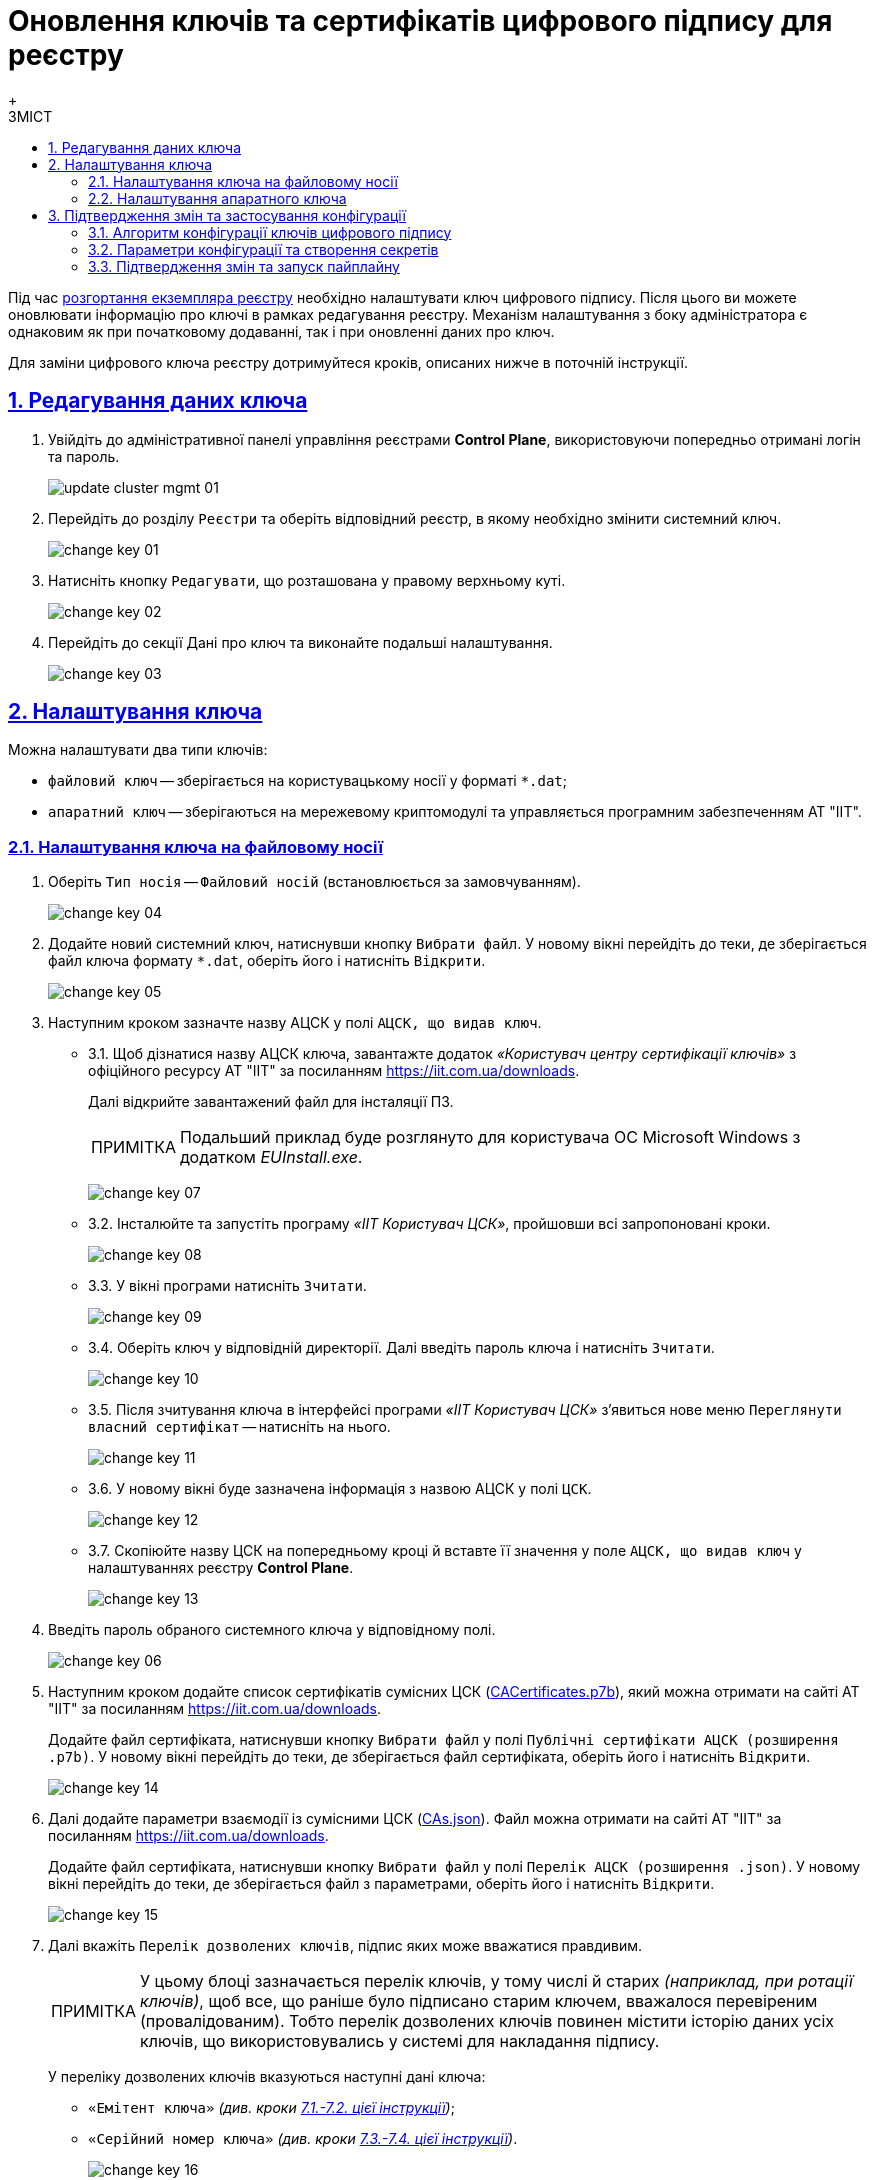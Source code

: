:toc-title: ЗМІСТ
:toc: auto
:toclevels: 5
:experimental:
:important-caption:     ВАЖЛИВО
:note-caption:          ПРИМІТКА
:tip-caption:           ПІДКАЗКА
:warning-caption:       ПОПЕРЕДЖЕННЯ
:caution-caption:       УВАГА
:example-caption:           Приклад
:figure-caption:            Зображення
:table-caption:             Таблиця
:appendix-caption:          Додаток
:sectnums:
:sectnumlevels: 5
:sectanchors:
:sectlinks:
:partnums:

= Оновлення ключів та сертифікатів цифрового підпису для реєстру
{empty} +

Під час xref:admin:registry-management/control-plane-create-registry.adoc[розгортання екземпляра реєстру] необхідно налаштувати ключ цифрового підпису. Після цього ви можете оновлювати інформацію про ключі в рамках редагування реєстру. Механізм налаштування з боку адміністратора є однаковим як при початковому додаванні, так і при оновленні даних про ключ.

Для заміни цифрового ключа реєстру дотримуйтеся кроків, описаних нижче в поточній інструкції.

== Редагування даних ключа

. Увійдіть до адміністративної панелі управління реєстрами *Control Plane*, використовуючи попередньо отримані логін та пароль.
+
image:admin:infrastructure/cluster-mgmt/update-cluster-mgmt-01.png[]

. Перейдіть до розділу `Реєстри` та оберіть відповідний реєстр, в якому необхідно змінити системний ключ.
+
image:admin:infrastructure/cluster-mgmt/change-key/change-key-01.png[]

. Натисніть кнопку `Редагувати`, що розташована у правому верхньому куті.
+
image:admin:infrastructure/cluster-mgmt/change-key/change-key-02.png[]

. Перейдіть до секції [.underline]#Дані про ключ# та виконайте подальші налаштування.
+
image:admin:infrastructure/cluster-mgmt/change-key/change-key-03.png[]

[#setting_key]
== Налаштування ключа

Можна налаштувати два типи ключів:

* `файловий ключ` -- зберігається на користувацькому носії у форматі `*.dat`;
* `апаратний ключ` -- зберігаються на мережевому криптомодулі та управляється програмним забезпеченням АТ "ІІТ".

=== Налаштування ключа на файловому носії

. Оберіть `Тип носія` -- `Файловий носій` (встановлюється за замовчуванням).
+
image:admin:infrastructure/cluster-mgmt/change-key/change-key-04.png[]

. Додайте новий системний ключ, натиснувши кнопку kbd:[Вибрати файл]. У новому вікні перейдіть до теки, де зберігається файл ключа формату `*.dat`, оберіть його і натисніть kbd:[Відкрити].
+
image:admin:infrastructure/cluster-mgmt/change-key/change-key-05.png[]

. Наступним кроком зазначте назву АЦСК у полі `АЦСК, що видав ключ`.
+
[#iit]
* 3.1.  Щоб дізнатися назву АЦСК ключа, завантажте додаток _«Користувач центру сертифікації ключів»_ з офіційного ресурсу АТ "ІІТ" за посиланням https://iit.com.ua/downloads.
+
Далі відкрийте завантажений файл для інсталяції ПЗ.
+
[NOTE]
====
Подальший приклад буде розглянуто для користувача ОС Microsoft Windows з додатком _EUInstall.exe_.
====
+
image:admin:infrastructure/cluster-mgmt/change-key/change-key-07.png[]

* 3.2. Інсталюйте та запустіть програму _«ІІТ Користувач ЦСК»_, пройшовши всі запропоновані кроки.
+
image:admin:infrastructure/cluster-mgmt/change-key/change-key-08.png[]
[#key_info]
* 3.3. У вікні програми натисніть `Зчитати`.
+
image:admin:infrastructure/cluster-mgmt/change-key/change-key-09.png[]

* 3.4. Оберіть ключ у відповідній директорії. Далі введіть пароль ключа і натисніть kbd:[Зчитати].
+
image:admin:infrastructure/cluster-mgmt/change-key/change-key-10.png[]

* 3.5. Після зчитування ключа в інтерфейсі програми _«ІІТ Користувач ЦСК»_ з’явиться нове меню `Переглянути власний сертифікат` -- натисніть на нього.
+
image:admin:infrastructure/cluster-mgmt/change-key/change-key-11.png[]

* 3.6. У новому вікні буде зазначена інформація з назвою АЦСК у полі `ЦСК`.
+
image:admin:infrastructure/cluster-mgmt/change-key/change-key-12.png[]

* 3.7. Скопіюйте назву ЦСК на попередньому кроці й вставте її значення у поле `АЦСК, що видав ключ` у налаштуваннях реєстру *Control Plane*.
+
image:admin:infrastructure/cluster-mgmt/change-key/change-key-13.png[]

. Введіть пароль обраного системного ключа у відповідному полі.
+
image:admin:infrastructure/cluster-mgmt/change-key/change-key-06.png[]

. Наступним кроком додайте список сертифікатів сумісних ЦСК (link:https://iit.com.ua/download/productfiles/CACertificates.p7b[CACertificates.p7b]), який можна отримати на сайті АТ "ІІТ" за посиланням https://iit.com.ua/downloads.
+
Додайте файл сертифіката, натиснувши кнопку kbd:[Вибрати файл] у полі `Публічні сертифікати АЦСК (розширення .p7b)`. У новому вікні перейдіть до теки, де зберігається файл сертифіката, оберіть його і натисніть kbd:[Відкрити].
+
image:admin:infrastructure/cluster-mgmt/change-key/change-key-14.png[]

. Далі додайте параметри взаємодії із сумісними ЦСК (link:https://iit.com.ua/download/productfiles/CAs.json[CAs.json]). Файл можна отримати на сайті АТ "ІІТ" за посиланням https://iit.com.ua/downloads.
+
Додайте файл сертифіката, натиснувши кнопку kbd:[Вибрати файл] у полі `Перелік АЦСК (розширення .json)`. У новому вікні перейдіть до теки, де зберігається файл з параметрами, оберіть його і натисніть kbd:[Відкрити].
+
image:admin:infrastructure/cluster-mgmt/change-key/change-key-15.png[]

. Далі вкажіть `Перелік дозволених ключів`, підпис яких може вважатися правдивим.
+
[NOTE]
У цьому блоці зазначається перелік ключів, у тому числі й старих _(наприклад, при ротації ключів)_, щоб все, що раніше було підписано старим ключем, вважалося перевіреним (провалідованим). Тобто перелік дозволених ключів повинен містити історію даних усіх ключів, що використовувались у системі для накладання підпису.
+
У переліку дозволених ключів вказуються наступні дані ключа:

** `«Емітент ключа»` _(див. кроки xref:#issuer_key[7.1.-7.2. цієї інструкції])_;
** `«Серійний номер ключа»` _(див. кроки xref:#serial_number[7.3.-7.4. цієї інструкції])_.

+
image:admin:infrastructure/cluster-mgmt/change-key/change-key-16.png[]

+
[#issuer_key]
* 7.1. Для отримання інформації для поля `Емітент ключа` відкрийте детальну інформацію про ключ, після його зчитування у програмі _«ІІТ Користувач ЦСК»_ _(див. кроки xref:#key_info[4.3.-4.6. цієї інструкції])_, натиснувши `Детальна інформація`.
+
image:admin:infrastructure/cluster-mgmt/change-key/change-key-17.png[]

* 7.2. У новому вікні оберіть рядок `Реквізити ЦСК`, і в нижньому полі скопіюйте його повне значення для заповнення поля `Емітент ключа` у *Control Plane*.
+
image:admin:infrastructure/cluster-mgmt/change-key/change-key-18.png[]
+
[#serial_number]
* 7.3. Для отримання інформації для поля `Серійний номер ключа` відкрийте детальну інформацію про ключ, після його зчитування в програмі _«ІІТ Користувач ЦСК»_ _(див. кроки xref:#key_info[4.3.-4.6. цієї інструкції])_, натиснувши `Детальна інформація`.
+
image:admin:infrastructure/cluster-mgmt/change-key/change-key-17.png[]

* 7.4. У новому вікні оберіть рядок `Реєстраційний номер`, і в нижньому полі скопіюйте його повне значення для заповнення поля `Серійний номер ключа` у *Control Plane*.
+
image:admin:infrastructure/cluster-mgmt/change-key/change-key-19.png[]

. На завершення перевірте внесену інформацію і натисніть кнопку kbd:[Підтвердити].
+
image:admin:infrastructure/cluster-mgmt/change-key/change-key-20.png[]
+
[NOTE]
====
У результаті внесення змін у дані про ключ на інтерфейсі Control Plane, створюється новий запит на оновлення конфігурації реєстру, який xref:#confirm-changes[необхідно підтвердити].
====

=== Налаштування апаратного ключа

. Оберіть `Тип носія` -- `Апаратний носій`.
+
image:admin:infrastructure/cluster-mgmt/change-key/change-key-21.png[]

. Значення поля `Тип ключа` зазначається за замовчуванням значенням `криптомод. ІІТ Гряда-301`.
+
image:admin:infrastructure/cluster-mgmt/change-key/change-key-22.png[]

. Введіть пароль апаратного ключа у відповідному полі.
+
[NOTE]
====
Пароль ключа має наступну структуру `&#35;&#35;User&#35;&#35;Password`.
====
+
image:admin:infrastructure/cluster-mgmt/change-key/change-key-23.png[]

. Наступним кроком зазначте назву АЦСК у полі «`Ім'я АЦСК`».
+
* 4.1. Отримати інформацію про назву АЦСК можливо у програмі _«ІІТ Користувач ЦСК»_, відкрийте її.
+
[TIP]
====
Кроки інсталяції програми описані у xref:#iit[пунктах 4.1-4.3] попереднього розділу.
====

* 4.2. У вікні програми натисніть «`Зчитати`».
+
image:admin:infrastructure/cluster-mgmt/change-key/change-key-09.png[]

* 4.3. Оберіть ключ у директорії «`криптомод. ІІТ Гряда-301`». Далі введіть пароль ключа _(у форматі `&#35;&#35;User&#35;&#35;Password`)_ і натисніть «`Зчитати`».
+
image:admin:infrastructure/cluster-mgmt/change-key/change-key-24.png[]

* 4.4. Після зчитування ключа в інтерфейсі програми _«ІІТ Користувач ЦСК»_ з’явиться нове меню «`Переглянути власний сертифікат`» - натисніть на нього.
+
image:admin:infrastructure/cluster-mgmt/change-key/change-key-11.png[]

* 4.5. Натисніть «`Детальна інформація`»
+
image:admin:infrastructure/cluster-mgmt/change-key/change-key-17.png[]

* 4.6. Скопіюйте назву ЦСК.
+
image:admin:infrastructure/cluster-mgmt/change-key/change-key-25.png[]

* 4.7. Вставте значення в поле `Ім'я АЦСК` в налаштуваннях реєстру Control Plane.
+
image:admin:infrastructure/cluster-mgmt/change-key/change-key-28-01.png[]

. Наступним кроком вкажіть параметр `Хост АЦСК`.
+
image:admin:infrastructure/cluster-mgmt/change-key/change-key-28.png[]
+
[TIP]
====
Значення можна переглянути у файлі параметрів взаємодії із сумісними ЦСК (link:https://iit.com.ua/download/productfiles/CAs.json[CAs.json]), який можна отримати на сайті АТ "ІІТ" за посиланням https://iit.com.ua/downloads.

image:admin:infrastructure/cluster-mgmt/change-key/change-key-26.png[]
====

. Далі заповніть параметр `Порт АЦСК`.
+
image:admin:infrastructure/cluster-mgmt/change-key/change-key-29.png[]
+
[TIP]
====
Значення можна переглянути у файлі параметрів взаємодії із сумісними ЦСК (link:https://iit.com.ua/download/productfiles/CAs.json[CAs.json]), який можна отримати на сайті АТ "ІІТ" за посиланням https://iit.com.ua/downloads.

image:admin:infrastructure/cluster-mgmt/change-key/change-key-27.png[]
====

. Вкажіть `Серійний номер пристрою`.
+
image:admin:infrastructure/cluster-mgmt/change-key/change-key-32.png[]
+
[NOTE]
====
Наступні параметри зазначаються під час створення і налаштування мережевого криптомодуля.

image:admin:infrastructure/cluster-mgmt/change-key/change-key-31.png[]
====
+
[TIP]
====
Серійний номер пристрою відображається в назві ключа, наприклад:

`001:3016(10.0.200.102)`, де

* `001` -- серійний номер пристрою;
* `3016` -- порт ключа;
* `10.0.200.102` -- хост ключа.

image:admin:infrastructure/cluster-mgmt/change-key/change-key-30.png[]
====

. Вкажіть `Порт ключа`.
+
image:admin:infrastructure/cluster-mgmt/change-key/change-key-33.png[]

. Вкажіть `Хост ключа` (IP-адреса).
+
image:admin:infrastructure/cluster-mgmt/change-key/change-key-34.png[]

. Вкажіть `Маску ключа`.
+
image:admin:infrastructure/cluster-mgmt/change-key/change-key-35.png[]
+
[TIP]
====
За замовчуванням встановлюється значення `255.255.255.255`.
====

. На підставі усіх раніше вказаних параметрів буде автоматично сконфігуровано `INI`-файл. Детальна інформація щодо його вмісту і додаткових параметрів відображається у відповідному полі `*INI* конфігурація`, яке доступне до редагування.
+
image:admin:infrastructure/cluster-mgmt/change-key/change-key-36.png[]

. Наступним кроком додайте список сертифікатів сумісних ЦСК (link:https://iit.com.ua/download/productfiles/CACertificates.p7b[CACertificates.p7b]), який можна отримати на сайті АТ "ІІТ" за посиланням https://iit.com.ua/downloads.
+
Додайте файл сертифіката, натиснувши кнопку kbd:[Вибрати файл] у полі `Публічні сертифікати АЦСК (розширення .p7b)`. У новому вікні перейдіть до теки, де зберігається файл сертифіката, оберіть його та натисніть kbd:[Відкрити].
+
image:admin:infrastructure/cluster-mgmt/change-key/change-key-14.png[]

. Далі додайте параметри взаємодії із сумісними ЦСК (link:https://iit.com.ua/download/productfiles/CAs.json[CAs.json]). Файл можна отримати на сайті АТ "ІІТ" за посиланням https://iit.com.ua/downloads.
+
Додайте файл сертифіката, натиснувши кнопку kbd:[Вибрати файл] у полі `Перелік АЦСК (розширення .json)`. У новому вікні перейдіть до директорії, де зберігається файл з параметрами, оберіть його та натисніть kbd:[Відкрити].
+
image:admin:infrastructure/cluster-mgmt/change-key/change-key-15.png[]

. Вкажіть `Перелік дозволених ключів`, підпис яких може вважатися правдивим.
+
[NOTE]
У цьому блоці зазначається перелік ключів, у тому числі й старих _(наприклад, при ротації ключів)_, щоб все, що раніше було підписано старим ключем, вважалося перевіреним (провалідованим). Тобто перелік дозволених ключів повинен містити історію даних усіх ключів, що використовувались у системі для накладання підпису.
+
У переліку дозволених ключів вказуються наступні дані ключа:

** `«Емітент ключа»` _(як отримати інформацію, показано у кроках xref:#issuer_key[7.1.-7.2. попереднього розділу])_;
** `«Серійний номер ключа»` _(як отримати інформацію, показано у кроках xref:#serial_number[7.3.-7.4. попереднього розділу])_.

+
image:admin:infrastructure/cluster-mgmt/change-key/change-key-16.png[]

. На завершення перевірте внесену інформацію та натисніть kbd:[Підтвердити].
+
image:admin:infrastructure/cluster-mgmt/change-key/change-key-37.png[]
+
[NOTE]
====
У результаті внесення змін у дані про ключ на інтерфейсі Control Plane, створюється новий запит на оновлення конфігурації реєстру, який xref:#confirm-changes[необхідно підтвердити].
====

== Підтвердження змін та застосування конфігурації

Оновлення реєстрових ключів виконується через внесення змін до конфігурації Сервісу цифрового підпису.

=== Алгоритм конфігурації ключів цифрового підпису

Загальний алгоритм конфігурації наступний для ключів платформи та реєстру: ::

* Адміністратор редагує платформні, або реєстрові ключі цифрового підпису в інтерфейсі адміністративної панелі Control Plane.
* Вебінтерфейс Control Plane зберігає внесені адміністратором зміни до сервісу HashiCorp Vault підсистеми управління секретами та
шифруванням, або до сервісу Gerrit підсистеми розгортання та налаштування Платформи та реєстрів.
* Вебінтерфейс Control Plane відображає шлях до значень та файлів у відповідних конфігураціях _values.yaml_.
* Пайплайн забирає необхідні дані із HashiCorp Vault або Gerrit та створює необхідні секрети в OpenShift.

Нижче подано схему оновлення платформних та реєстрових ключів та конфігурацію сервісу цифрового підпису.

image::arch:architecture/platform/administrative/config-management/keys-update-subsystem.svg[registry-platform-keys]
.Оновлення платформних та реєстрових ключів та конфігурація сервісу цифрового підпису
image::arch:architecture/platform/administrative/config-management/keys-update-config.svg[registry-platform-keys]

=== Параметри конфігурації та створення секретів

Адміністративна панель Control Plane зберігає наступні дані у Vault для Сервісу цифрового підпису (DSO):

* Перелік АЦСК
* `KeySecretData`
* `CASecretData`
* `AllowedKeysSecretData`
* `osplm.ini`
* Дані для змінних середовища DSO (DSO env vars)

Шлях до engine для реєстрових ключів виглядає так:

----
registry-kv/registry/<назва-реєстру>/key-management/
----

Параметри та шляхи додаються до конфігурації реєстру *_deploy-templates/values.yaml_*.

.Конфігурація values.yaml реєстру для оновлення даних про файловий ключ
====
[source,yaml]
----
digital-signature:
  data:
    CACertificates: <path to vault>
    CAs: <path to vault>
    Key-6-dat: <path to vault>
    allowed-keys-yml: <path to vault>
    osplm.ini: ""
  env:
    sign.key.device-type: file
    sign.key.file.issuer: <path to vault>
    sign.key.file.password: <path to vault>
    sign.key.hardware.device: ""
    sign.key.hardware.password: ""
    sign.key.hardware.type: ""
----
====

.Конфігурація values.yaml реєстру для оновлення даних про апаратний ключ
====
[source,yaml]
----
digital-signature:
  data:
    CACertificates: <path to vault>
    CAs: <path to vault>
    Key-6-dat: ""
    allowed-keys-yml: <path to vault>
    osplm.ini: <path to vault>
  env:
    sign.key.device-type: hardware
    sign.key.file.issuer: ""
    sign.key.file.password: ""
    sign.key.hardware.device: <path to vault>
    sign.key.hardware.password: <path to vault>
    sign.key.hardware.type: <path to vault>
----
====

Пайплайн *`MASTER-Build-<назва-реєстру>`* створює секрети для *`digital-signature-env-vars`* та *`digital-signature-data`* і зберігає їх в OpenShift.

[NOTE]
====
* Адміністративна панель перезаписує дані у Vault при оновленні інформації про ключі.

* Пайплайн при оновленні даних про ключ, перестворює секрети, тобто є ідемпотентним.
====

Зміст секретів, які створює пайплайн на основі values.yaml: ::
+
.Секрети для файлового ключа
====
----
digital-signature-data:
    CACertificates.p7b
    CAs.json
    Key-6.dat
    allowed-keys.yml
    osplm.ini -- порожній
digital-signature-env-vars:
    sign.key.device-type
    sign.key.file.issuer
    sign.key.file.password
    sign.key.hardware.device -- порожній
    sign.key.hardware.password -- порожній
    sign.key.hardware.type -- порожній
----
====
+
.Секрети для апаратного ключа
====
----
digital-signature-data:
    CACertificates.p7b
    CAs.json
    Key-6.dat -- порожній
    allowed-keys.yml
    osplm.ini -- згенерований із шаблону
digital-signature-env-vars:
    sign.key.device-type
    sign.key.file.issuer -- порожній
    sign.key.file.password -- порожній
    sign.key.hardware.device
    sign.key.hardware.password
    sign.key.hardware.type
----
====

[#confirm-changes]
=== Підтвердження змін та запуск пайплайну

У результаті оновлення даних про ключ на інтерфейсі Control Plane, створюється новий запит на оновлення конфігурації реєстру, який необхідно підтвердити.

. В інтерфейсі адмін-панелі Control Plane поверніться до розділу [.underline]#Реєстри#, прокрутіть бігунок униз сторінки та знайдіть секцію `Запити на оновлення`.
+
image:registry-management/cp-submit-mr/cp-submit-mr-1.png[]

. Відкрийте сформований запит, натиснувши іконку перегляду -- 👁.
+
NOTE: Запропоновані зміни вносяться до конфігурації файлу _deploy-templates/values.yaml_ у разі підтвердження.

. У новому вікні зіставте 2 версії змін, переконайтеся, що внесені вами дані вірні, та натисніть kbd:[Підтвердити].
+
.Внесення даних про файловий ключ до конфігурації values.yaml
image::admin:infrastructure/cluster-mgmt/change-key/change-key-38.png[]
+
.Внесення даних про апаратний ключ до конфігурації values.yaml
image::admin:infrastructure/cluster-mgmt/change-key/change-key-39.png[]

+
image:registry-management/cp-submit-mr/cp-submit-mr-3.png[]
+
В результаті запит набуває статусу `Підтверджено`, а зміни набувають чинності.
+
image:registry-management/cp-submit-mr/cp-submit-mr-4.png[]
+
Далі відбувається автоматичний запуск пайплайну *`MASTER-Build-<назва-реєстру>`*, який застосовує параметри заданої конфігурації та створює секрети для ключів цифрового підпису.

. Зачекайте, доки виконається збірка коду. Це може зайняти до 15 хвилин.
+
Ви можете перевірити поточний статус та результат виконання за посиланням *`CI`* на інтерфейсі.
+
image:registry-develop:registry-admin/cp-auth-setup-officers/cp-id-gov-ua-iit-setup-6.png[]
+
image:registry-develop:registry-admin/cp-auth-setup-officers/cp-id-gov-ua-iit-setup-7.png[]
+
image:registry-develop:registry-admin/cp-auth-setup-officers/cp-id-gov-ua-iit-setup-8.png[]